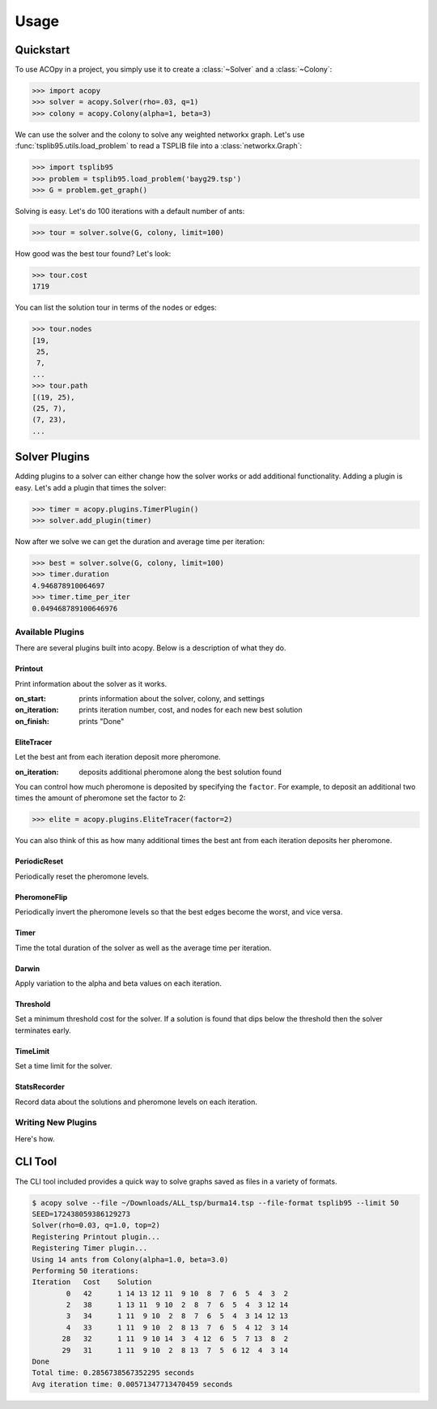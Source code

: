 =====
Usage
=====

Quickstart
==========

To use ACOpy in a project, you simply use it to create a :class:`~Solver` and a :class:`~Colony`:

.. code-block:: python

    >>> import acopy
    >>> solver = acopy.Solver(rho=.03, q=1)
    >>> colony = acopy.Colony(alpha=1, beta=3)

We can use the solver and the colony to solve any weighted networkx graph. Let's use :func:`tsplib95.utils.load_problem` to read a TSPLIB file into a :class:`networkx.Graph`:

.. code-block:: python

    >>> import tsplib95
    >>> problem = tsplib95.load_problem('bayg29.tsp')
    >>> G = problem.get_graph()

Solving is easy. Let's do 100 iterations with a default number of ants:

.. code-block:: python

    >>> tour = solver.solve(G, colony, limit=100)

How good was the best tour found? Let's look:

.. code-block:: python

    >>> tour.cost
    1719

You can list the solution tour in terms of the nodes or edges:

.. code-block:: python

    >>> tour.nodes
    [19,
     25,
     7,
    ...
    >>> tour.path
    [(19, 25),
    (25, 7),
    (7, 23),
    ...


Solver Plugins
==============

Adding plugins to a solver can either change how the solver works or add additional functionality. Adding a plugin is easy. Let's add a plugin that times the solver:

.. code-block:: python

    >>> timer = acopy.plugins.TimerPlugin()
    >>> solver.add_plugin(timer)

Now after we solve we can get the duration and average time per iteration:

.. code-block:: python

    >>> best = solver.solve(G, colony, limit=100)
    >>> timer.duration
    4.946878910064697
    >>> timer.time_per_iter
    0.049468789100646976


Available Plugins
-----------------

There are several plugins built into acopy. Below is a description of what they do.

Printout
~~~~~~~~

Print information about the solver as it works.

:on_start:
    prints information about the solver, colony, and settings

:on_iteration:
    prints iteration number, cost, and nodes for each new best solution

:on_finish:
    prints "Done"

EliteTracer
~~~~~~~~~~~

Let the best ant from each iteration deposit more pheromone.

:on_iteration:
    deposits additional pheromone along the best solution found

You can control how much pheromone is deposited by specifying the ``factor``. For example, to deposit an additional two times the amount of pheromone set the factor to 2:

.. code-block:: python

    >>> elite = acopy.plugins.EliteTracer(factor=2)

You can also think of this as how many additional times the best ant from each iteration deposits her pheromone.

PeriodicReset
~~~~~~~~~~~~~

Periodically reset the pheromone levels.

PheromoneFlip
~~~~~~~~~~~~~

Periodically invert the pheromone levels so that the best edges become the worst, and vice versa.

Timer
~~~~~

Time the total duration of the solver as well as the average time per iteration.

Darwin
~~~~~~

Apply variation to the alpha and beta values on each iteration.

Threshold
~~~~~~~~~

Set a minimum threshold cost for the solver. If a solution is found that dips below the threshold then the solver terminates early.

TimeLimit
~~~~~~~~~

Set a time limit for the solver.

StatsRecorder
~~~~~~~~~~~~~

Record data about the solutions and pheromone levels on each iteration.

Writing New Plugins
-------------------

Here's how.


CLI Tool
========

The CLI tool included provides a quick way to solve graphs saved as files in a variety of formats.

.. code-block:: console

    $ acopy solve --file ~/Downloads/ALL_tsp/burma14.tsp --file-format tsplib95 --limit 50
    SEED=172438059386129273
    Solver(rho=0.03, q=1.0, top=2)
    Registering Printout plugin...
    Registering Timer plugin...
    Using 14 ants from Colony(alpha=1.0, beta=3.0)
    Performing 50 iterations:
    Iteration   Cost    Solution
            0   42      1 14 13 12 11  9 10  8  7  6  5  4  3  2
            2   38      1 13 11  9 10  2  8  7  6  5  4  3 12 14
            3   34      1 11  9 10  2  8  7  6  5  4  3 14 12 13
            4   33      1 11  9 10  2  8 13  7  6  5  4 12  3 14
           28   32      1 11  9 10 14  3  4 12  6  5  7 13  8  2
           29   31      1 11  9 10  2  8 13  7  5  6 12  4  3 14
    Done
    Total time: 0.2856738567352295 seconds
    Avg iteration time: 0.00571347713470459 seconds
